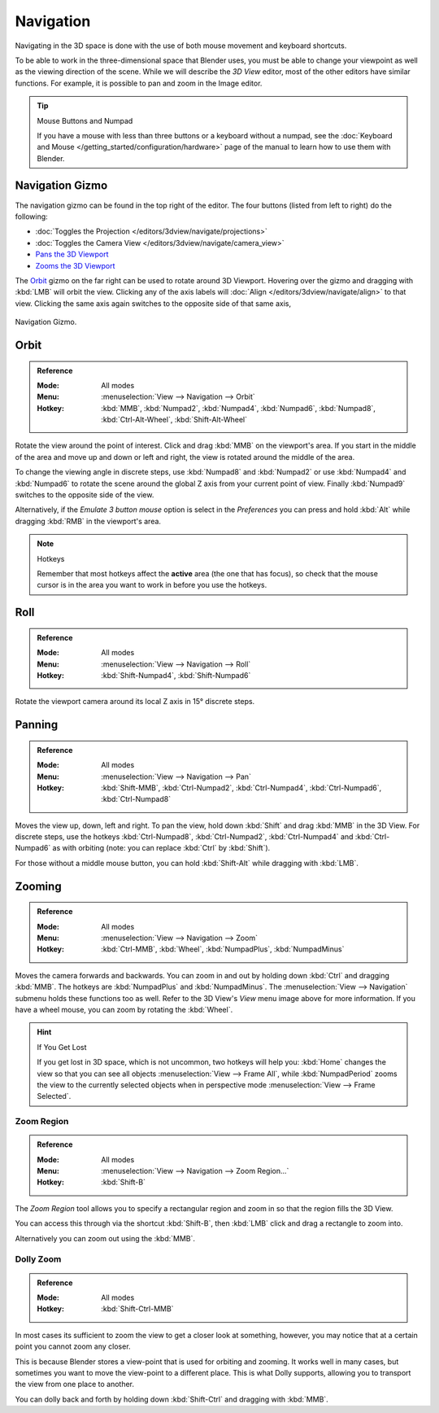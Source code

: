 
**********
Navigation
**********

Navigating in the 3D space is done with the use of both mouse movement and keyboard shortcuts.

To be able to work in the three-dimensional space that Blender uses,
you must be able to change your viewpoint as well as the viewing direction of the scene.
While we will describe the *3D View* editor, most of the other editors have similar functions.
For example, it is possible to pan and zoom in the Image editor.

.. tip:: Mouse Buttons and Numpad

   If you have a mouse with less than three buttons or a keyboard without a numpad,
   see the :doc:`Keyboard and Mouse </getting_started/configuration/hardware>`
   page of the manual to learn how to use them with Blender.


Navigation Gizmo
================

The navigation gizmo can be found in the top right of the editor.
The four buttons (listed from left to right) do the following:

- :doc:`Toggles the Projection </editors/3dview/navigate/projections>`
- :doc:`Toggles the Camera View </editors/3dview/navigate/camera_view>`
- `Pans the 3D Viewport <Panning>`_
- `Zooms the 3D Viewport <Zooming>`_

The `Orbit`_ gizmo on the far right can be used to rotate around 3D Viewport.
Hovering over the gizmo and dragging with :kbd:`LMB` will orbit the view.
Clicking any of the axis labels will :doc:`Align </editors/3dview/navigate/align>` to that view.
Clicking the same axis again switches to the opposite side of that same axis,

.. figure:: /images/editors_3dview_navigation_gizmo.png
   :align: center

   Navigation Gizmo.

Orbit
=====

.. admonition:: Reference
   :class: refbox

   :Mode:      All modes
   :Menu:      :menuselection:`View --> Navigation --> Orbit`
   :Hotkey:    :kbd:`MMB`, :kbd:`Numpad2`, :kbd:`Numpad4`, :kbd:`Numpad6`,
               :kbd:`Numpad8`, :kbd:`Ctrl-Alt-Wheel`, :kbd:`Shift-Alt-Wheel`

Rotate the view around the point of interest.
Click and drag :kbd:`MMB` on the viewport's area.
If you start in the middle of the area and move up and down or left and right,
the view is rotated around the middle of the area.

To change the viewing angle in discrete steps, use :kbd:`Numpad8` and :kbd:`Numpad2`
or use :kbd:`Numpad4` and :kbd:`Numpad6`
to rotate the scene around the global Z axis from your current point of view.
Finally :kbd:`Numpad9` switches to the opposite side of the view.

Alternatively, if the *Emulate 3 button mouse* option is select in the *Preferences*
you can press and hold :kbd:`Alt` while dragging :kbd:`RMB` in the viewport's area.

.. note:: Hotkeys

   Remember that most hotkeys affect the **active** area (the one that has focus),
   so check that the mouse cursor is in the area you want to work in before you use the hotkeys.

.. seealso::

   - :ref:`Orbit Style Preference <prefs-input-orbit-style>`
   - :ref:`Auto-Perspective Preference <prefs-interface-auto-perspective>`


Roll
====

.. admonition:: Reference
   :class: refbox

   :Mode:      All modes
   :Menu:      :menuselection:`View --> Navigation --> Roll`
   :Hotkey:    :kbd:`Shift-Numpad4`, :kbd:`Shift-Numpad6`

Rotate the viewport camera around its local Z axis in 15° discrete steps.


Panning
=======

.. admonition:: Reference
   :class: refbox

   :Mode:      All modes
   :Menu:      :menuselection:`View --> Navigation --> Pan`
   :Hotkey:    :kbd:`Shift-MMB`, :kbd:`Ctrl-Numpad2`, :kbd:`Ctrl-Numpad4`,
               :kbd:`Ctrl-Numpad6`, :kbd:`Ctrl-Numpad8`

Moves the view up, down, left and right.
To pan the view, hold down :kbd:`Shift` and drag :kbd:`MMB` in the 3D View.
For discrete steps, use the hotkeys :kbd:`Ctrl-Numpad8`, :kbd:`Ctrl-Numpad2`,
:kbd:`Ctrl-Numpad4` and :kbd:`Ctrl-Numpad6` as with orbiting
(note: you can replace :kbd:`Ctrl` by :kbd:`Shift`).

For those without a middle mouse button,
you can hold :kbd:`Shift-Alt` while dragging with :kbd:`LMB`.


Zooming
=======

.. admonition:: Reference
   :class: refbox

   :Mode:      All modes
   :Menu:      :menuselection:`View --> Navigation --> Zoom`
   :Hotkey:    :kbd:`Ctrl-MMB`, :kbd:`Wheel`, :kbd:`NumpadPlus`, :kbd:`NumpadMinus`

Moves the camera forwards and backwards.
You can zoom in and out by holding down :kbd:`Ctrl` and dragging :kbd:`MMB`.
The hotkeys are :kbd:`NumpadPlus` and :kbd:`NumpadMinus`.
The :menuselection:`View --> Navigation` submenu holds these functions too as well.
Refer to the 3D View's *View* menu image above for more information.
If you have a wheel mouse, you can zoom by rotating the :kbd:`Wheel`.

.. hint:: If You Get Lost

   If you get lost in 3D space, which is not uncommon, two hotkeys will help you:
   :kbd:`Home` changes the view so that you can see all objects :menuselection:`View --> Frame All`,
   while :kbd:`NumpadPeriod` zooms the view to the currently selected objects
   when in perspective mode :menuselection:`View --> Frame Selected`.


.. _3dview-nav-zoom-region:

Zoom Region
-----------

.. admonition:: Reference
   :class: refbox

   :Mode:      All modes
   :Menu:      :menuselection:`View --> Navigation --> Zoom Region...`
   :Hotkey:    :kbd:`Shift-B`

The *Zoom Region* tool allows you to specify a rectangular region and zoom in
so that the region fills the 3D View.

You can access this through via the shortcut :kbd:`Shift-B`,
then :kbd:`LMB` click and drag a rectangle to zoom into.

Alternatively you can zoom out using the :kbd:`MMB`.


.. _3dview-nav-zoom-dolly:

Dolly Zoom
----------

.. admonition:: Reference
   :class: refbox

   :Mode:      All modes
   :Hotkey:    :kbd:`Shift-Ctrl-MMB`

In most cases its sufficient to zoom the view to get a closer look at something,
however, you may notice that at a certain point you cannot zoom any closer.

This is because Blender stores a view-point that is used for orbiting and zooming.
It works well in many cases, but sometimes you want to move the view-point to a different place.
This is what Dolly supports, allowing you to transport the view from one place to another.

You can dolly back and forth by holding down :kbd:`Shift-Ctrl` and dragging with :kbd:`MMB`.
